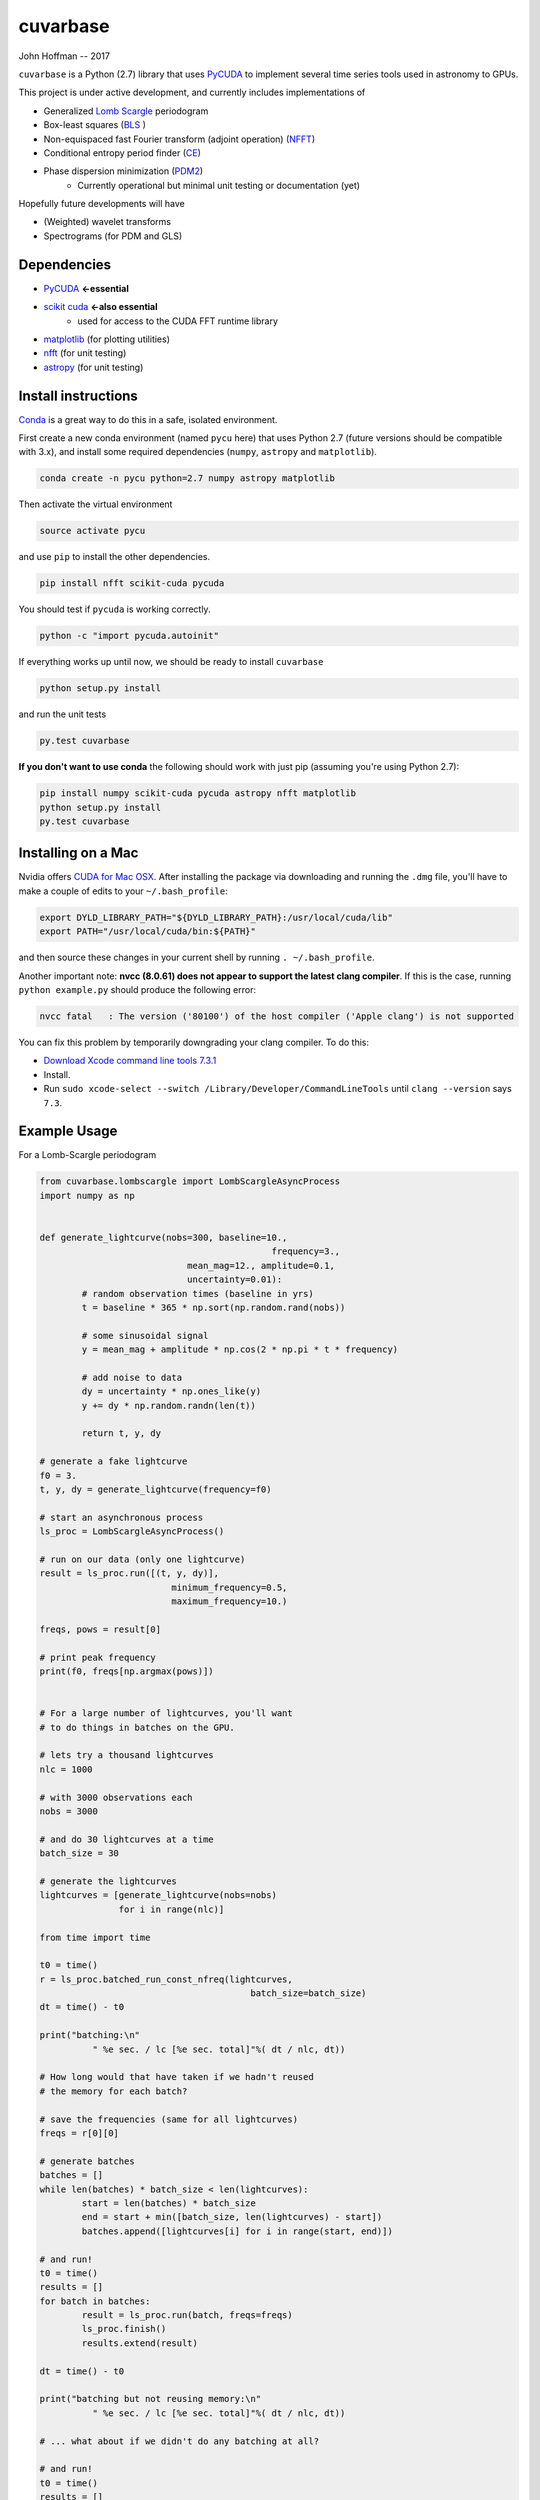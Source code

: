 cuvarbase
=========

John Hoffman -- 2017

``cuvarbase`` is a Python (2.7) library that uses `PyCUDA <https://mathema.tician.de/software/pycuda/>`_ to implement several time series tools used in astronomy to GPUs.


This project is under active development, and currently includes implementations of

- Generalized `Lomb Scargle <https://arxiv.org/abs/0901.2573>`_ periodogram
- Box-least squares (`BLS <http://adsabs.harvard.edu/abs/2002A%26A...391..369K>`_ )
- Non-equispaced fast Fourier transform (adjoint operation) (`NFFT <http://epubs.siam.org/doi/abs/10.1137/0914081>`_)
- Conditional entropy period finder (`CE <http://adsabs.harvard.edu/abs/2013MNRAS.434.2629G>`_)
- Phase dispersion minimization (`PDM2 <http://www.stellingwerf.com/rfs-bin/index.cgi?action=PageView&id=29>`_)
	- Currently operational but minimal unit testing or documentation (yet)

Hopefully future developments will have

- (Weighted) wavelet transforms
- Spectrograms (for PDM and GLS)

Dependencies
------------

- `PyCUDA <https://mathema.tician.de/software/pycuda/>`_ **<-essential**
- `scikit cuda <https://scikit-cuda.readthedocs.io/en/latest/>`_ **<-also essential**
	- used for access to the CUDA FFT runtime library
- `matplotlib <https://matplotlib.org/>`_ (for plotting utilities)
- `nfft <https://github.com/jakevdp/nfft>`_ (for unit testing)
- `astropy <http://www.astropy.org/>`_ (for unit testing)

Install instructions
--------------------

`Conda <https://www.continuum.io/downloads>`_ is a great way to do this in a safe, isolated environment.

First create a new conda environment (named ``pycu`` here) that uses Python 2.7 (future versions should be compatible with 3.x), and install some required dependencies (``numpy``, ``astropy`` and ``matplotlib``).

.. code:: bash

	conda create -n pycu python=2.7 numpy astropy matplotlib

Then activate the virtual environment

.. code:: bash

	source activate pycu

and use ``pip`` to install the other dependencies.

.. code:: bash

	pip install nfft scikit-cuda pycuda

You should test if ``pycuda`` is working correctly.

.. code:: bash

	python -c "import pycuda.autoinit"

If everything works up until now, we should be ready to install ``cuvarbase``

.. code:: bash

	python setup.py install

and run the unit tests

.. code:: bash

	py.test cuvarbase

**If you don't want to use conda** the following should work with just pip (assuming you're using Python 2.7):

.. code:: bash

	pip install numpy scikit-cuda pycuda astropy nfft matplotlib
	python setup.py install
	py.test cuvarbase


Installing on a Mac
-------------------

Nvidia offers `CUDA for Mac OSX <https://developer.nvidia.com/cuda-downloads>`_. After installing the
package via downloading and running the ``.dmg`` file, you'll have to make a couple of edits to your
``~/.bash_profile``:

.. code:: sh
    
    export DYLD_LIBRARY_PATH="${DYLD_LIBRARY_PATH}:/usr/local/cuda/lib"
    export PATH="/usr/local/cuda/bin:${PATH}"

and then source these changes in your current shell by running ``. ~/.bash_profile``. 

Another important note: **nvcc (8.0.61) does not appear to support the latest clang compiler**. If this is
the case, running ``python example.py`` should produce the following error:

.. code::

    nvcc fatal   : The version ('80100') of the host compiler ('Apple clang') is not supported

You can fix this problem by temporarily downgrading your clang compiler. To do this:

- `Download Xcode command line tools 7.3.1 <http://adcdownload.apple.com/Developer_Tools/Command_Line_Tools_OS_X_10.11_for_Xcode_7.3.1/Command_Line_Tools_OS_X_10.11_for_Xcode_7.3.1.dmg>`_
- Install.
- Run ``sudo xcode-select --switch /Library/Developer/CommandLineTools`` until ``clang --version`` says ``7.3``.


Example Usage
-------------

For a Lomb-Scargle periodogram

.. code:: python


	from cuvarbase.lombscargle import LombScargleAsyncProcess
	import numpy as np


	def generate_lightcurve(nobs=300, baseline=10.,
						    frequency=3.,
		                    mean_mag=12., amplitude=0.1,
		                    uncertainty=0.01):
		# random observation times (baseline in yrs)
		t = baseline * 365 * np.sort(np.random.rand(nobs))

		# some sinusoidal signal
		y = mean_mag + amplitude * np.cos(2 * np.pi * t * frequency)

		# add noise to data
		dy = uncertainty * np.ones_like(y)
		y += dy * np.random.randn(len(t))

		return t, y, dy

	# generate a fake lightcurve
	f0 = 3.
	t, y, dy = generate_lightcurve(frequency=f0)

	# start an asynchronous process
	ls_proc = LombScargleAsyncProcess()

	# run on our data (only one lightcurve)
	result = ls_proc.run([(t, y, dy)],
		                 minimum_frequency=0.5,
		                 maximum_frequency=10.)

	freqs, pows = result[0]

	# print peak frequency
	print(f0, freqs[np.argmax(pows)])


	# For a large number of lightcurves, you'll want
	# to do things in batches on the GPU.

	# lets try a thousand lightcurves
	nlc = 1000

	# with 3000 observations each
	nobs = 3000

	# and do 30 lightcurves at a time
	batch_size = 30

	# generate the lightcurves
	lightcurves = [generate_lightcurve(nobs=nobs)
	               for i in range(nlc)]

	from time import time

	t0 = time()
	r = ls_proc.batched_run_const_nfreq(lightcurves,
		                                batch_size=batch_size)
	dt = time() - t0

	print("batching:\n"
		  " %e sec. / lc [%e sec. total]"%( dt / nlc, dt))

	# How long would that have taken if we hadn't reused
	# the memory for each batch?

	# save the frequencies (same for all lightcurves)
	freqs = r[0][0]

	# generate batches
	batches = []
	while len(batches) * batch_size < len(lightcurves):
		start = len(batches) * batch_size
		end = start + min([batch_size, len(lightcurves) - start])
		batches.append([lightcurves[i] for i in range(start, end)])

	# and run!
	t0 = time()
	results = []
	for batch in batches:
		result = ls_proc.run(batch, freqs=freqs)
		ls_proc.finish()
		results.extend(result)

	dt = time() - t0

	print("batching but not reusing memory:\n"
		  " %e sec. / lc [%e sec. total]"%( dt / nlc, dt))

	# ... what about if we didn't do any batching at all?

	# and run!
	t0 = time()
	results = []
	for lightcurve in lightcurves:
		result = ls_proc.run([lightcurve], freqs=freqs)
		ls_proc.finish()
		results.extend(result)

	dt = time() - t0

	print("no batching:\n"
		  " %e sec. / lc [%e sec. total]"%( dt / nlc, dt))


For me, running this script (``example.py``) gives the following
output to stdout:

.. code:: sh

	(3.0, 2.9999814655808299)
	batching:
	 3.164886e-03 sec. / lc [3.164886e+00 sec. total]
	batching but not reusing memory:
	 5.288674e-02 sec. / lc [5.288674e+01 sec. total]
	no batching:
	 5.464483e-02 sec. / lc [5.464483e+01 sec. total]

Using multiple GPUs
-------------------

If you have more than one GPU, you can choose which one to
use in a given script by setting the ``CUDA_DEVICE`` environment
variable:

.. code:: sh

    CUDA_DEVICE=1 python script.py

If anyone is interested in implementing multi-device load-balancing
solution, they are encouraged to do so! At some point this may
become important, but for the time being manually splitting up the
jobs to different GPU's will have to suffice.
